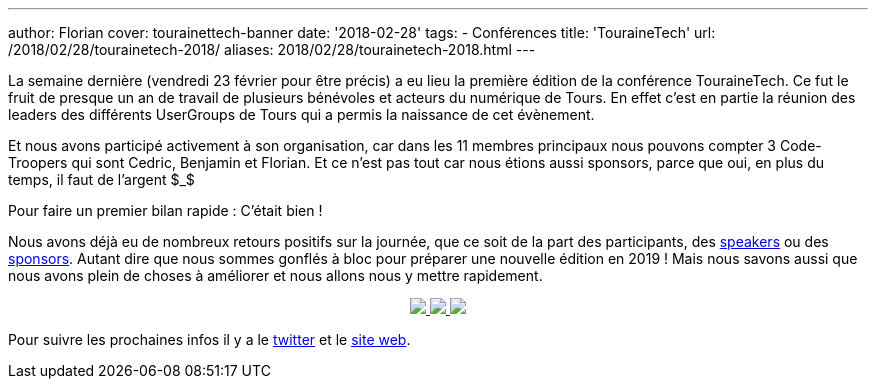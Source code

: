 ---
author: Florian
cover: tourainettech-banner
date: '2018-02-28'
tags:
- Conférences
title: 'TouraineTech'
url: /2018/02/28/tourainetech-2018/
aliases: 2018/02/28/tourainetech-2018.html
---

La semaine dernière (vendredi 23 février pour être précis) a eu lieu la première édition de la conférence TouraineTech.
Ce fut le fruit de presque un an de travail de plusieurs bénévoles et acteurs du numérique de Tours.
En effet c'est en partie la réunion des leaders des différents UserGroups de Tours qui a permis la naissance de cet évènement.

Et nous avons participé activement à son organisation, car dans les 11 membres principaux nous pouvons compter 3 Code-Troopers qui sont Cedric, Benjamin et Florian.
Et ce n'est pas tout car nous étions aussi sponsors, parce que oui, en plus du temps, il faut de l'argent $_$


Pour faire un premier bilan rapide : C'était bien !

Nous avons déjà eu de nombreux retours positifs sur la journée, que ce soit de la part des participants, des https://jefrajames.wordpress.com/2018/02/26/speaking-of-java-9-at-touraine-tech/[speakers] ou des http://lunatech.com/fr/blog/WpREcyoAACsAiqcA/touraine-tech-2018[sponsors].
Autant dire que nous sommes gonflés à bloc pour préparer une nouvelle édition en 2019 !
Mais nous savons aussi que nous avons plein de choses à améliorer et nous allons nous y mettre rapidement.


{lt}div style="text-align : center"{gt}
{lt}a class="inlineBoxes" href="/images/posts/2018-02-28_tourainetech/tourainetech1.jpg" data-lightbox="1" {gt}
        {lt}img class="medium" src="/images/posts/2018-02-28_tourainetech/tourainetech1.jpg" /{gt}
{lt}/a{gt}
{lt}a class="inlineBoxes" href="/images/posts/2018-02-28_tourainetech/tourainetech2.jpg" data-lightbox="1" {gt}
        {lt}img class="medium" src="/images/posts/2018-02-28_tourainetech/tourainetech2.jpg" /{gt}
{lt}/a{gt}
{lt}a class="inlineBoxes" href="/images/posts/2018-02-28_tourainetech/tourainetech3.jpg" data-lightbox="1" {gt}
        {lt}img class="medium" src="/images/posts/2018-02-28_tourainetech/tourainetech3.jpg" /{gt}
{lt}/a{gt}
{lt}/div{gt}

Pour suivre les prochaines infos il y a le https://twitter.com/tourainetech[twitter] et le https://touraine.tech/[site web].
